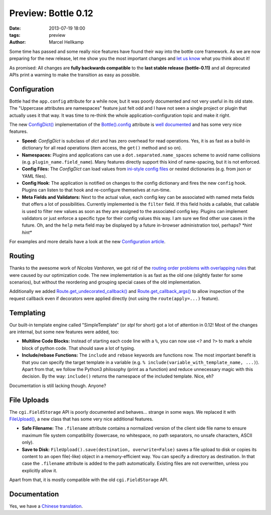 ====================
Preview: Bottle 0.12
====================

:date: 2013-07-19 18:00
:tags: preview
:author: Marcel Hellkamp

Some time has passed and some really nice features have found their way into the bottle core framework. As we are now preparing for the new release, let me show you the most important changes and `let us know <mailto:bottlepy@googlegroups.com>`_ what you think about it!

As promised: All changes are **fully backwards compatible** to the **last stable release (bottle-0.11)** and all deprecated APIs print a warning to make the transition as easy as possible.

Configuration
=============

Bottle had the ``app.config`` attribute for a while now, but it was poorly documented  and not very useful in its old state. The "Uppercase attributes are namespaces" feature just felt odd and I have not seen a single project or plugin that actually uses it that way. It was time to re-think the whole application-configuration topic and make it right.

The new `ConfigDict() <http://bottlepy.org/docs/dev/configuration.html#bottle.ConfigDict>`_ implementation of the `Bottle().config <http://bottlepy.org/docs/dev/api.html#bottle.Bottle.config>`_ attribute is `well documented <http://bottlepy.org/docs/dev/configuration.html>`_ and has some very nice features.

* **Speed:** *ConfigDict* is subclass of *dict* and has zero overhead for read operations. Yes, it is as fast as a build-in dictionary for all read operations (item access, the ``get()`` method and so on).
* **Namespaces:** Plugins and applications can use a ``dot.separated.name_spaces`` scheme to avoid name collisions (e.g. ``plugin_name.field_name``). Many features directly support this kind of name-spacing, but it is not enforced.
* **Config Files:** The *ConfigDict* can load values from `ini-style config files <http://docs.python.org/2/library/configparser.html>`_ or nested dictionaries (e.g. from json or YAML files).
* **Config Hook**: The application is notified on changes to the config dictionary and fires the new ``config`` hook. Plugins can listen to that hook and re-configure themselves at run-time.
* **Meta Fields and Validators:** Next to the actual value, each config key can be associated with named meta fields that offers a lot of possibilities. Currently implemented is the ``filter`` field. If this field holds a callable, that callable is used to filter new values as soon as they are assigned to the associated config key. Plugins can implement validators or just enforce a specific type for their config values this way. I am sure we find other use cases in the future. Oh, and the ``help`` meta field may be displayed by a future in-browser administration tool, perhaps? *\*hint hint\**

For examples and more details have a look at the new `Configuration article <http://bottlepy.org/docs/dev/configuration.html>`_.

Routing
=======

Thanks to the awesome work of *Nicolas Vanhoren*, we got rid of the `routing order problems with overlapping rules <http://bottlepy.org/docs/0.11/routing.html#routing-order>`_ that were caused by our optimization code. The new implementation is as fast as the old one (slightly faster for some scenarios), but without the reordering and grouping special cases of the old implementation.

Additionally we added `Route.get_undecorated_callback() <http://bottlepy.org/docs/dev/api.html#bottle.Route.get_undecorated_callback>`_ and `Route.get_callback_args() <http://bottlepy.org/docs/dev/api.html#bottle.Route.get_callback_args>`_ to allow inspection of the request callback even if decorators were applied directly (not using the ``route(apply=...)`` feature).

Templating
==========

Our built-in template engine called "SimpleTemplate" (or `stpl` for short) got a lot of attention in 0.12! Most of the changes are internal, but some new features were added, too:

* **Multiline Code Blocks:** Instead of starting each code line with a ``%``, you can now use ``<?`` and ``?>`` to mark a whole block of python code. That should save a lot of typing.
* **Include/rebase Functions:** The ``include`` and ``rebase`` keywords are functions now. The most important benefit is that you can specify the target template in a variable (e.g. ``% include(variable_with_template_name, ...)``). Apart from that, we follow the Python3 philosophy (print as a function) and reduce unnecessary magic with this decision. By the way: ``include()`` returns the namespace of the included template. Nice, eh?

Documentation is still lacking though. Anyone?

File Uploads
============

The ``cgi.FieldStorage`` API is poorly documented and behaves... strange in some ways. We replaced it with `FileUpload() <http://bottlepy.org/docs/dev/api.html#bottle.FileUpload>`_, a new class that has some very nice additional features.

* **Safe Filename:** The ``.filename`` attribute contains a normalized version of the client side file name to ensure maximum file system compatibility (lowercase, no whitespace, no path separators, no unsafe characters, ASCII only).
* **Save to Disk:** ``FileUpload().save(destination, overwrite=False)`` saves a file upload to disk or copies its content to an open file(-like) object in a memory-efficient way. You can specify a directory as destination. In that case the ``.filename`` attribute is added to the path automatically. Existing files are not overwritten, unless you explicitly allow it.

Apart from that, it is mostly compatible with the old ``cgi.FieldStorage`` API.

Documentation
=============

Yes, we have a `Chinese translation <http://bottlepy.org/docs/dev-cn/>`_.


